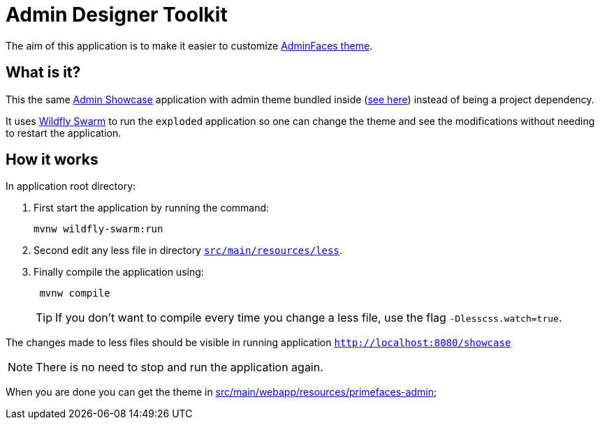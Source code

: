 = Admin Designer Toolkit


The aim of this application is to make it easier to customize http://github.com/adminfaces/admin-theme[AdminFaces theme^].


== What is it?

This the same http://github.com/adminfaces/admin-showcase[Admin Showcase^] application with admin theme bundled inside (https://github.com/adminfaces/admin-designer/tree/master/src/main/webapp/resources/primefaces-admin[see here^]) instead of being a project dependency. 

It uses http://wildfly-swarm.io/[Wildfly Swarm^] to run the `exploded` application so one can change the theme and see the modifications without needing to restart the application.  



== How it works

In application root directory:

. First start the application by running the command:
+
----
mvnw wildfly-swarm:run
----
+
. Second edit any less file in directory https://github.com/adminfaces/admin-designer/tree/master/src/main/resources/less[`src/main/resources/less`^].
. Finally compile the application using:
+
----
 mvnw compile
----
TIP: If you don't want to compile every time you change a less file, use the flag `-Dlesscss.watch=true`.

The changes made to less files should be visible in running application `http://localhost:8080/showcase`

NOTE: There is no need to stop and run the application again.

When you are done you can get the theme in https://github.com/adminfaces/admin-designer/tree/master/src/main/webapp/resources/primefaces-admin[src/main/webapp/resources/primefaces-admin^];
